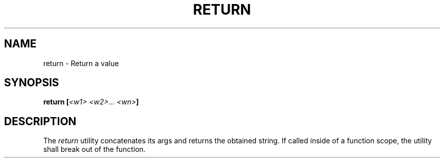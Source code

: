 .TH RETURN 1
.SH NAME
return \- Return a value
.SH SYNOPSIS
.BI "return [" "<w1> <w2>... <wn>" ]
.SH DESCRIPTION
The
.I return
utility concatenates its args and returns the obtained string. If called inside of a function scope, the utility shall break out of the function.
